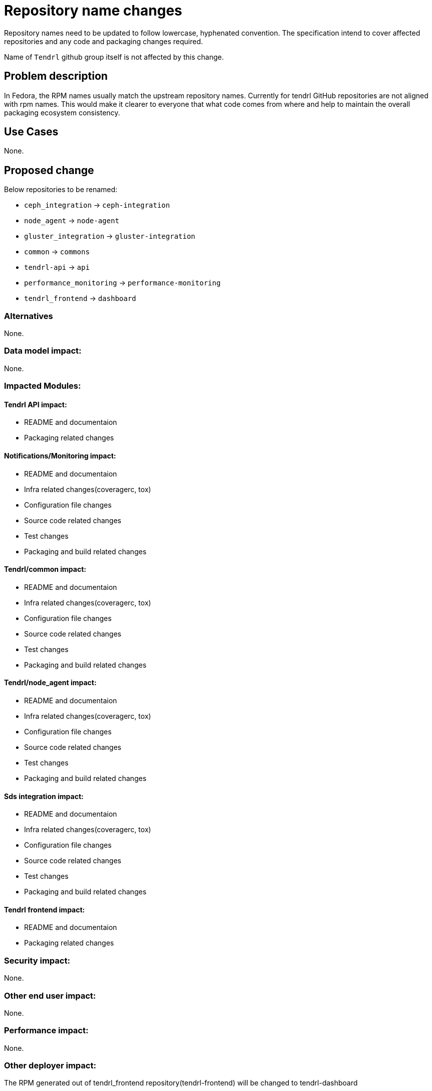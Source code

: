// vim: tw=79

= Repository name changes

Repository names need to be updated to follow lowercase, hyphenated convention. The specification intend to cover affected repositories and any code and packaging changes required.

Name of `Tendrl` github group itself is not affected by this change.


== Problem description

In Fedora, the RPM names usually match the upstream repository names. Currently for tendrl GitHub repositories are not aligned with rpm names. This would make it clearer to everyone that what code comes from where and help to maintain the overall packaging ecosystem consistency.

== Use Cases

None.

== Proposed change

Below repositories to be renamed:

* `ceph_integration` -> `ceph-integration`
* `node_agent` -> `node-agent`
* `gluster_integration` -> `gluster-integration`
* `common` -> `commons`
* `tendrl-api` -> `api`
* `performance_monitoring` -> `performance-monitoring`
* `tendrl_frontend` -> `dashboard`

=== Alternatives


None.

=== Data model impact:


None.

=== Impacted Modules:

==== Tendrl API impact:

* README and documentaion
* Packaging related changes

==== Notifications/Monitoring impact:

* README and documentaion
* Infra related changes(coveragerc, tox)
* Configuration file changes
* Source code related changes
* Test changes
* Packaging and build related changes

==== Tendrl/common impact:

* README and documentaion
* Infra related changes(coveragerc, tox)
* Configuration file changes
* Source code related changes
* Test changes
* Packaging and build related changes

==== Tendrl/node_agent impact:

* README and documentaion
* Infra related changes(coveragerc, tox)
* Configuration file changes
* Source code related changes
* Test changes
* Packaging and build related changes

==== Sds integration impact:

* README and documentaion
* Infra related changes(coveragerc, tox)
* Configuration file changes
* Source code related changes
* Test changes
* Packaging and build related changes

==== Tendrl frontend impact:

* README and documentaion
* Packaging related changes

=== Security impact:

None.

=== Other end user impact:

None.

=== Performance impact:


None.

=== Other deployer impact:

The RPM generated out of tendrl_frontend repository(tendrl-frontend) will be changed to tendrl-dashboard

=== Developer impact:

None.


== Implementation:

* https://github.com/Tendrl/specifications/issues/12

=== Assignee(s):

Primary assignee:

nthomas-redhat

Other contributor(s):

=== Work Items:

* https://github.com/Tendrl/tendrl-api/issues/38
* https://github.com/Tendrl/tendrl_frontend/issues/62
* https://github.com/Tendrl/node_agent/issues/101
* https://github.com/Tendrl/ceph_integration/issues/58
* https://github.com/Tendrl/gluster_integration/issues/88
* https://github.com/Tendrl/specifications/pull/24

== Dependencies:


None.


== Testing:

* Generate rpms.
* Install RPMs and bring up tendrl
* Verify basic workflows(import ceph/gluster, pool/volume CRUD)


== Documentation impact:

README and other documentaion needs to updated as discussed in 'Proposed changes' section


== References:

None.
